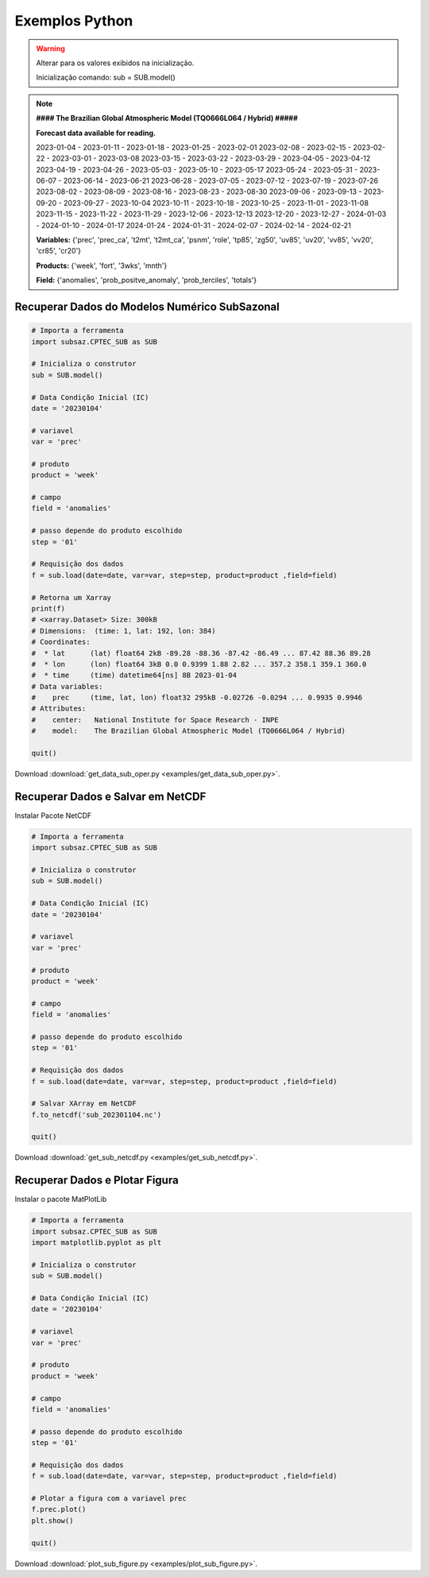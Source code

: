 Exemplos Python
===============

.. warning::
   Alterar para os valores exibidos na inicialização.

   Inicialização comando:
   sub = SUB.model()

  
.. note::
   **#### The Brazilian Global Atmospheric Model (TQ0666L064 / Hybrid) #####**
   
   **Forecast data available for reading.**

   2023-01-04 - 2023-01-11 - 2023-01-18 - 2023-01-25 - 2023-02-01
   2023-02-08 - 2023-02-15 - 2023-02-22 - 2023-03-01 - 2023-03-08
   2023-03-15 - 2023-03-22 - 2023-03-29 - 2023-04-05 - 2023-04-12
   2023-04-19 - 2023-04-26 - 2023-05-03 - 2023-05-10 - 2023-05-17
   2023-05-24 - 2023-05-31 - 2023-06-07 - 2023-06-14 - 2023-06-21
   2023-06-28 - 2023-07-05 - 2023-07-12 - 2023-07-19 - 2023-07-26
   2023-08-02 - 2023-08-09 - 2023-08-16 - 2023-08-23 - 2023-08-30
   2023-09-06 - 2023-09-13 - 2023-09-20 - 2023-09-27 - 2023-10-04
   2023-10-11 - 2023-10-18 - 2023-10-25 - 2023-11-01 - 2023-11-08
   2023-11-15 - 2023-11-22 - 2023-11-29 - 2023-12-06 - 2023-12-13
   2023-12-20 - 2023-12-27 - 2024-01-03 - 2024-01-10 - 2024-01-17
   2024-01-24 - 2024-01-31 - 2024-02-07 - 2024-02-14 - 2024-02-21
   
   **Variables:** {'prec', 'prec_ca', 't2mt', 't2mt_ca', 'psnm', 'role', 'tp85',
   'zg50', 'uv85', 'uv20', 'vv85', 'vv20', 'cr85', 'cr20'}
   
   **Products:** {'week', 'fort', '3wks', 'mnth'}
  
   **Field:** {'anomalies', 'prob_positve_anomaly', 'prob_terciles', 'totals'}
  
  

Recuperar Dados do Modelos Numérico SubSazonal
----------------------------------------------
.. code-block:: console

  # Importa a ferramenta
  import subsaz.CPTEC_SUB as SUB
  
  # Inicializa o construtor
  sub = SUB.model()

  # Data Condição Inicial (IC)
  date = '20230104'

  # variavel
  var = 'prec'

  # produto
  product = 'week'

  # campo
  field = 'anomalies'

  # passo depende do produto escolhido
  step = '01'

  # Requisição dos dados
  f = sub.load(date=date, var=var, step=step, product=product ,field=field)

  # Retorna um Xarray
  print(f)
  # <xarray.Dataset> Size: 300kB
  # Dimensions:  (time: 1, lat: 192, lon: 384)
  # Coordinates:
  #  * lat      (lat) float64 2kB -89.28 -88.36 -87.42 -86.49 ... 87.42 88.36 89.28
  #  * lon      (lon) float64 3kB 0.0 0.9399 1.88 2.82 ... 357.2 358.1 359.1 360.0
  #  * time     (time) datetime64[ns] 8B 2023-01-04
  # Data variables:
  #    prec     (time, lat, lon) float32 295kB -0.02726 -0.0294 ... 0.9935 0.9946
  # Attributes:
  #    center:   National Institute for Space Research - INPE
  #    model:    The Brazilian Global Atmospheric Model (TQ0666L064 / Hybrid)

  quit()

Download :download:`get_data_sub_oper.py <examples/get_data_sub_oper.py>`.


Recuperar Dados e Salvar em NetCDF
-------------------------------

Instalar Pacote NetCDF

.. code-block:: console
   pip install NetCDF4

.. code-block:: console

  # Importa a ferramenta
  import subsaz.CPTEC_SUB as SUB
  
  # Inicializa o construtor
  sub = SUB.model()

  # Data Condição Inicial (IC)
  date = '20230104'

  # variavel
  var = 'prec'

  # produto
  product = 'week'

  # campo
  field = 'anomalies'

  # passo depende do produto escolhido
  step = '01'

  # Requisição dos dados
  f = sub.load(date=date, var=var, step=step, product=product ,field=field)

  # Salvar XArray em NetCDF
  f.to_netcdf('sub_202301104.nc')

  quit()

Download :download:`get_sub_netcdf.py <examples/get_sub_netcdf.py>`.

Recuperar Dados e Plotar Figura
-------------------------------

Instalar o pacote MatPlotLib

.. code-block:: console
   pip install matplotlib

.. code-block:: console

  # Importa a ferramenta
  import subsaz.CPTEC_SUB as SUB
  import matplotlib.pyplot as plt

  # Inicializa o construtor
  sub = SUB.model()

  # Data Condição Inicial (IC)
  date = '20230104'

  # variavel
  var = 'prec'

  # produto
  product = 'week'

  # campo
  field = 'anomalies'

  # passo depende do produto escolhido
  step = '01'

  # Requisição dos dados
  f = sub.load(date=date, var=var, step=step, product=product ,field=field)

  # Plotar a figura com a variavel prec
  f.prec.plot()
  plt.show()

  quit()

Download :download:`plot_sub_figure.py <examples/plot_sub_figure.py>`.

